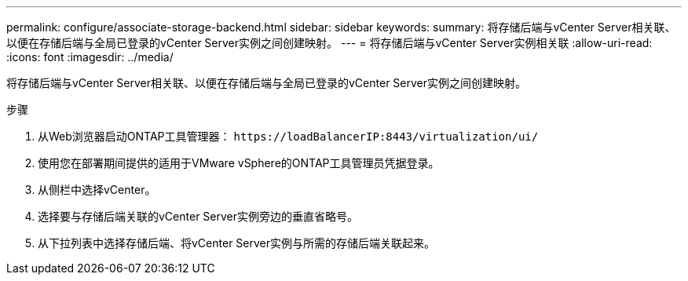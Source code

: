 ---
permalink: configure/associate-storage-backend.html 
sidebar: sidebar 
keywords:  
summary: 将存储后端与vCenter Server相关联、以便在存储后端与全局已登录的vCenter Server实例之间创建映射。 
---
= 将存储后端与vCenter Server实例相关联
:allow-uri-read: 
:icons: font
:imagesdir: ../media/


[role="lead"]
将存储后端与vCenter Server相关联、以便在存储后端与全局已登录的vCenter Server实例之间创建映射。

.步骤
. 从Web浏览器启动ONTAP工具管理器： `\https://loadBalancerIP:8443/virtualization/ui/`
. 使用您在部署期间提供的适用于VMware vSphere的ONTAP工具管理员凭据登录。
. 从侧栏中选择vCenter。
. 选择要与存储后端关联的vCenter Server实例旁边的垂直省略号。
. 从下拉列表中选择存储后端、将vCenter Server实例与所需的存储后端关联起来。


